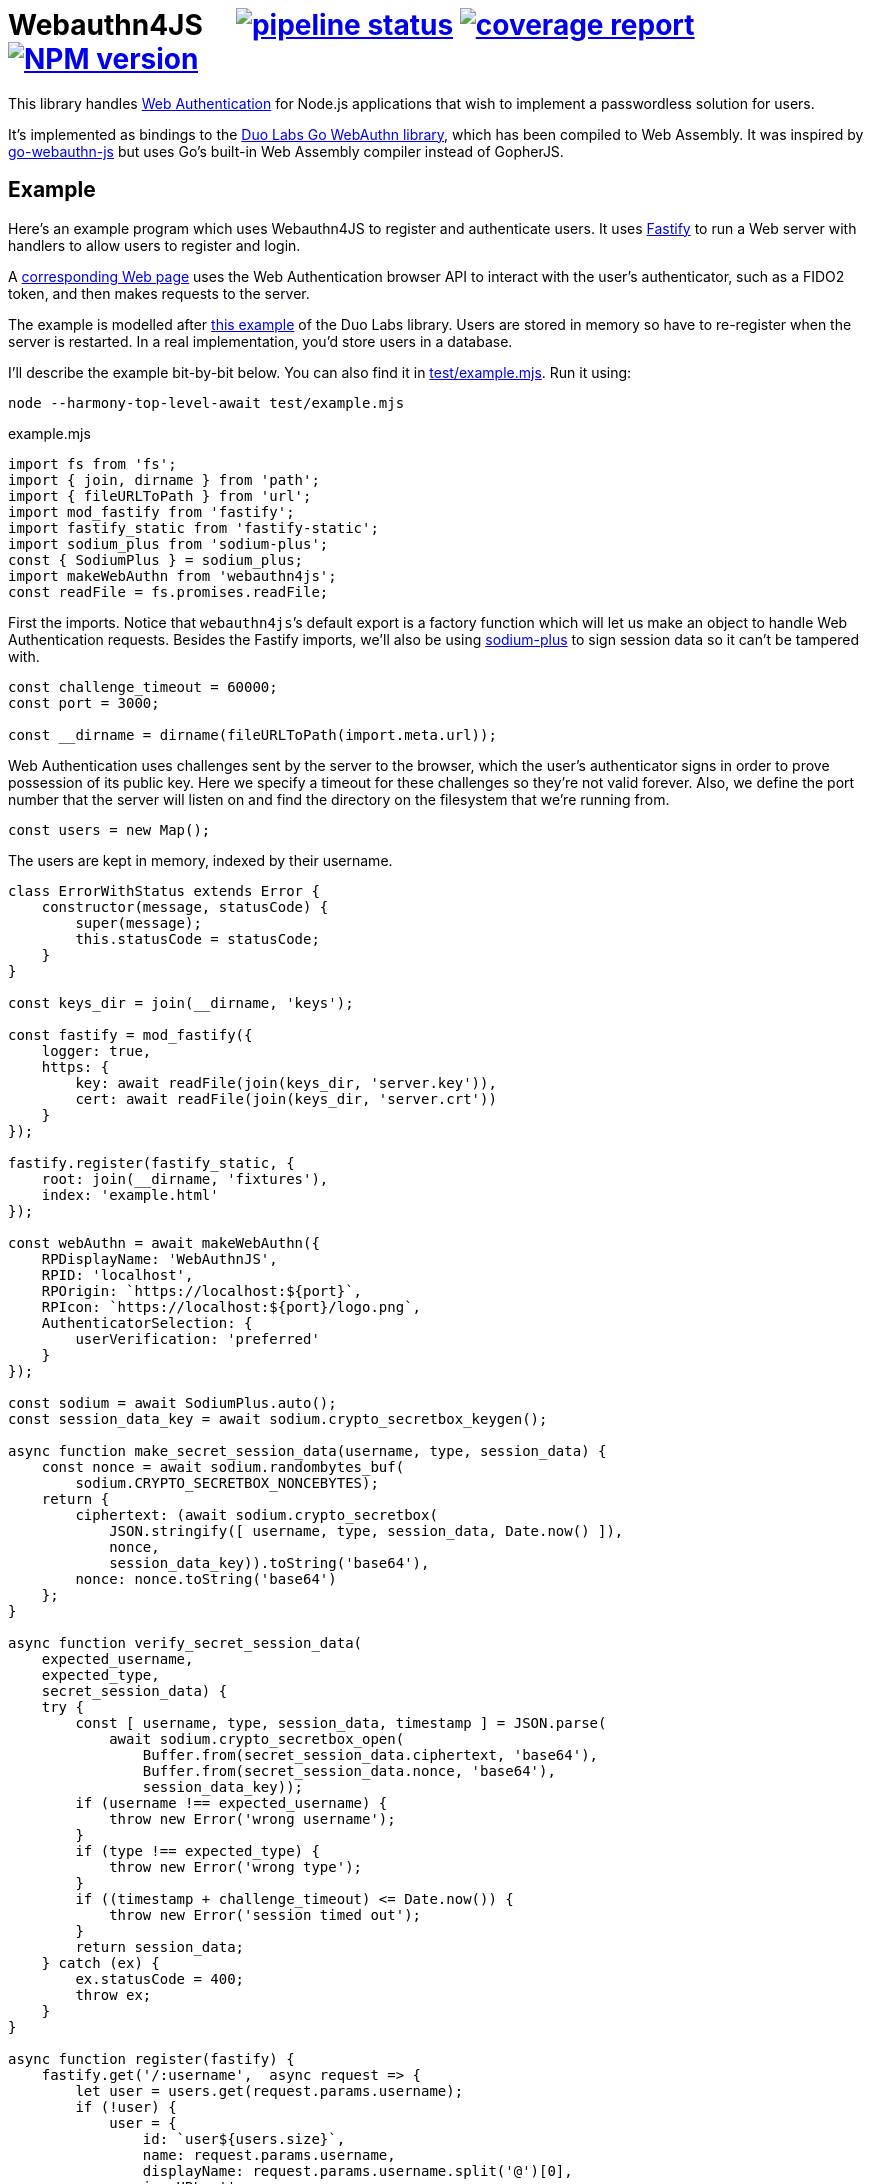 = Webauthn4JS {nbsp}{nbsp}{nbsp} image:https://gitlab.com/davedoesdev/webauthn4js/badges/master/pipeline.svg[pipeline status,link=https://gitlab.com/davedoesdev/webauthn4js/pipelines] image:https://gitlab.com/davedoesdev/webauthn4js/badges/master/coverage.svg[coverage report,link="https://gitlab.com/davedoesdev/webauthn4js/builds/artifacts/master/download?job=ci"] image:https://img.shields.io/npm/v/webauthn4js.svg[NPM version,link=https://www.npmjs.com/package/webauthn4js]
:prewrap!:

This library handles https://w3c.github.io/webauthn/[Web Authentication] for
Node.js applications that wish to implement a passwordless solution for users.

It's implemented as bindings to the
https://github.com/duo-labs/webauthn[Duo Labs Go WebAuthn library], which has
been compiled to Web Assembly. It was inspired by
https://github.com/pulsejet/go-webauthn-js[go-webauthn-js] but uses Go's
built-in Web Assembly compiler instead of GopherJS.

== Example

Here's an example program which uses Webauthn4JS to register and authenticate
users. It uses https://github.com/fastify/fastify[Fastify] to run a Web server
with handlers to allow users to register and login.

A <<index.js,corresponding Web page>> uses the Web Authentication browser API
to interact with the user's authenticator, such as a FIDO2 token, and then makes
requests to the server.

The example is modelled after
https://github.com/hbolimovsky/webauthn-example[this example] of the Duo Labs
library. Users are stored in memory so have to re-register when the server
is restarted. In a real implementation, you'd store users in a database.

I'll describe the example bit-by-bit below. You can also find it in
link:test/example.mjs[]. Run it using:

[source,bash]
----
node --harmony-top-level-await test/example.mjs
----

[source,javascript]
.example.mjs
----
import fs from 'fs';
import { join, dirname } from 'path';
import { fileURLToPath } from 'url';
import mod_fastify from 'fastify';
import fastify_static from 'fastify-static';
import sodium_plus from 'sodium-plus';
const { SodiumPlus } = sodium_plus;
import makeWebAuthn from 'webauthn4js';
const readFile = fs.promises.readFile;
----

First the imports. Notice that ``webauthn4js```'s default export is a factory
function which will let us make an object to handle Web Authentication requests.
Besides the Fastify imports, we'll also be using
https://github.com/paragonie/sodium-plus[sodium-plus] to sign session data so
it can't be tampered with.

[source,javascript]
----
const challenge_timeout = 60000;
const port = 3000;

const __dirname = dirname(fileURLToPath(import.meta.url));
----

Web Authentication uses challenges sent by the server to the browser, which
the user's authenticator signs in order to prove possession of its public key.
Here we specify a timeout for these challenges so they're not valid forever.
Also, we define the port number that the server will listen on and find the
directory on the filesystem that we're running from.

[source,javascript]
----
const users = new Map();
----

The users are kept in memory, indexed by their username.

[source,javascript]
----
class ErrorWithStatus extends Error {
    constructor(message, statusCode) {
        super(message);
        this.statusCode = statusCode;
    }
}

const keys_dir = join(__dirname, 'keys');

const fastify = mod_fastify({
    logger: true,
    https: {
        key: await readFile(join(keys_dir, 'server.key')),
        cert: await readFile(join(keys_dir, 'server.crt'))
    }
});

fastify.register(fastify_static, {
    root: join(__dirname, 'fixtures'),
    index: 'example.html'
});

const webAuthn = await makeWebAuthn({
    RPDisplayName: 'WebAuthnJS',
    RPID: 'localhost',
    RPOrigin: `https://localhost:${port}`,
    RPIcon: `https://localhost:${port}/logo.png`,
    AuthenticatorSelection: {
        userVerification: 'preferred'
    }
});

const sodium = await SodiumPlus.auto();
const session_data_key = await sodium.crypto_secretbox_keygen();

async function make_secret_session_data(username, type, session_data) {
    const nonce = await sodium.randombytes_buf(
        sodium.CRYPTO_SECRETBOX_NONCEBYTES);
    return {
        ciphertext: (await sodium.crypto_secretbox(
            JSON.stringify([ username, type, session_data, Date.now() ]),
            nonce,
            session_data_key)).toString('base64'),
        nonce: nonce.toString('base64')
    };
}

async function verify_secret_session_data(
    expected_username,
    expected_type,
    secret_session_data) {
    try {
        const [ username, type, session_data, timestamp ] = JSON.parse(
            await sodium.crypto_secretbox_open(
                Buffer.from(secret_session_data.ciphertext, 'base64'),
                Buffer.from(secret_session_data.nonce, 'base64'),
                session_data_key));
        if (username !== expected_username) {
            throw new Error('wrong username');
        }
        if (type !== expected_type) {
            throw new Error('wrong type');
        }
        if ((timestamp + challenge_timeout) <= Date.now()) {
            throw new Error('session timed out');
        }
        return session_data;
    } catch (ex) {
        ex.statusCode = 400;
        throw ex;
    }
}

async function register(fastify) {
    fastify.get('/:username',  async request => {
        let user = users.get(request.params.username);
        if (!user) {
            user = {
                id: `user${users.size}`,
                name: request.params.username,
                displayName: request.params.username.split('@')[0],
                iconURL: '',
                credentials: []
            };
            users.set(request.params.username, user);
        }
        const excludeCredentials = user.credentials.map(c => ({
            type: 'public-key',
            id: c.ID
        }));
        const { options, sessionData } = await webAuthn.beginRegistration(
            user,
            cco => {
                cco.excludeCredentials = excludeCredentials;
                return cco;
            });
        return {
            options,
            session_data: await make_secret_session_data(
                request.params.username, 'registration', sessionData)
        };
    });

    fastify.put('/:username', async (request, reply) => {
        const user = users.get(request.params.username);
        if (!user) {
            throw new ErrorWithStatus('no user', 404);
        }
        const session_data = await verify_secret_session_data(
            request.params.username, 'registration', request.body.session_data);
        let credential;
        try {
            credential = await webAuthn.finishRegistration(
                user, session_data, request.body.ccr);
        } catch (ex) {
            ex.statusCode = 400;
            throw ex;
        }
        for (const u of users.values()) {
            if (u.credentials.find(c => c.ID === credential.ID)) {
                throw new ErrorWithStatus('credential in use', 409);
            }
        }
        user.credentials.push(credential);
        reply.code(204);
    });
}

async function login(fastify) {
    fastify.get('/:username',  async request => {
        const user = users.get(request.params.username);
        if (!user) {
            throw new ErrorWithStatus('no user', 404);
        }
        const { options, sessionData } = await webAuthn.beginLogin(user);
        return {
            options,
            session_data: await make_secret_session_data(
                request.params.username, 'login', sessionData)
        };
    });

    fastify.post('/:username', async (request, reply) => {
        const user = users.get(request.params.username);
        if (!user) {
            throw new ErrorWithStatus('no user', 404);
        }
        const session_data = await verify_secret_session_data(
            request.params.username, 'login', request.body.session_data);
        let credential;
        try {
            credential = await webAuthn.finishLogin(
                user, session_data, request.body.car);
        } catch (ex) {
            ex.statusCode = 400;
            throw ex;
        }
        if (credential.Authenticator.CloneWarning) {
            throw new ErrorWithStatus('credential appears to be cloned', 403);
        }
        const user_cred = user.credentials.find(c => c.ID === credential.ID);
        if (!user_cred) {
            // Should have been checked already in Go by webAuthn.finishLogin
            throw new ErrorWithStatus('no credential', 500);
        }
        user_cred.Authenticator.SignCount = credential.Authenticator.SignCount;
        reply.code(204);
    });
}

fastify.register(register, {
    prefix: '/register/'
});

fastify.register(login, {
    prefix: '/login/'
});

await fastify.listen(port);

console.log(`Please visit https://localhost:${port}`);

----
